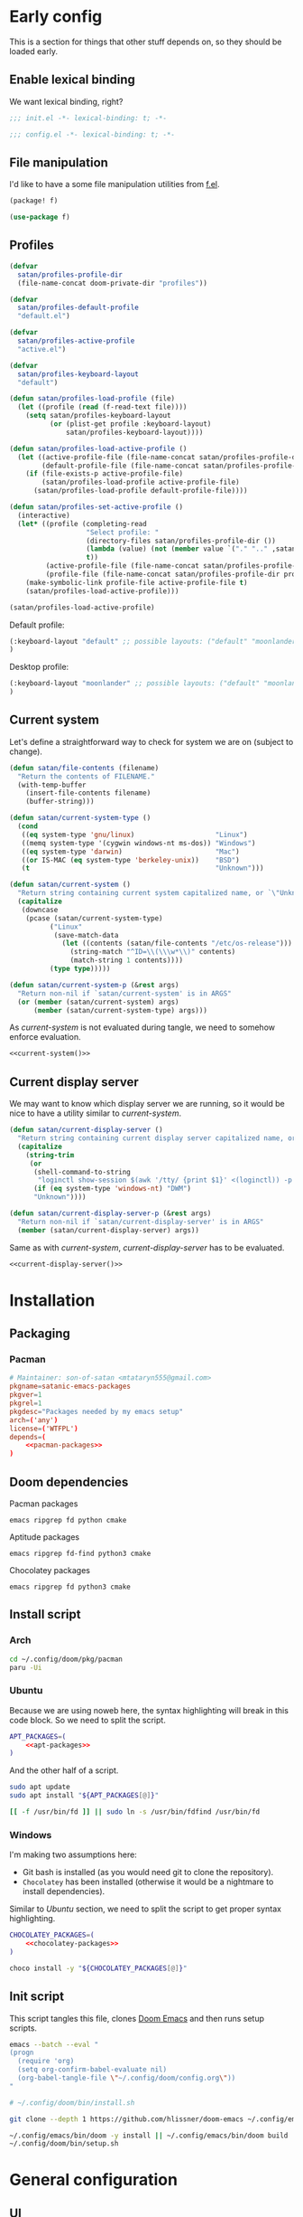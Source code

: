 #+property: header-args:emacs-lisp+ :tangle yes :eval yes
#+property: header-args :tangle no :results silent :eval no-export :mkdirp yes

* Early config
This is a section for things that other stuff depends on, so they should be loaded early.

** Enable lexical binding
We want lexical binding, right?

#+begin_src emacs-lisp :tangle init.el
;;; init.el -*- lexical-binding: t; -*-
#+end_src

#+begin_src emacs-lisp
;;; config.el -*- lexical-binding: t; -*-
#+end_src

** File manipulation
I'd like to have a some file manipulation utilities from [[https://github.com/rejeep/f.el][f.el]].
#+begin_src emacs-lisp :tangle packages.el
(package! f)
#+end_src

#+begin_src emacs-lisp
(use-package f)
#+end_src

** Profiles
#+begin_src emacs-lisp
(defvar
  satan/profiles-profile-dir
  (file-name-concat doom-private-dir "profiles"))

(defvar
  satan/profiles-default-profile
  "default.el")

(defvar
  satan/profiles-active-profile
  "active.el")

(defvar
  satan/profiles-keyboard-layout
  "default")

(defun satan/profiles-load-profile (file)
  (let ((profile (read (f-read-text file))))
    (setq satan/profiles-keyboard-layout
          (or (plist-get profile :keyboard-layout)
              satan/profiles-keyboard-layout))))

(defun satan/profiles-load-active-profile ()
  (let ((active-profile-file (file-name-concat satan/profiles-profile-dir satan/profiles-active-profile))
        (default-profile-file (file-name-concat satan/profiles-profile-dir satan/profiles-default-profile)))
    (if (file-exists-p active-profile-file)
        (satan/profiles-load-profile active-profile-file)
      (satan/profiles-load-profile default-profile-file))))

(defun satan/profiles-set-active-profile ()
  (interactive)
  (let* ((profile (completing-read
                   "Select profile: "
                   (directory-files satan/profiles-profile-dir ())
                   (lambda (value) (not (member value `("." ".." ,satan/profiles-active-profile))))
                   t))
         (active-profile-file (file-name-concat satan/profiles-profile-dir satan/profiles-active-profile))
         (profile-file (file-name-concat satan/profiles-profile-dir profile)))
    (make-symbolic-link profile-file active-profile-file t)
    (satan/profiles-load-active-profile)))

(satan/profiles-load-active-profile)
#+end_src

Default profile:
#+begin_src emacs-lisp :tangle profiles/default.el
(:keyboard-layout "default" ;; possible layouts: ("default" "moonlander")
)
#+end_src

Desktop profile:
#+begin_src emacs-lisp :tangle profiles/desktop.el
(:keyboard-layout "moonlander" ;; possible layouts: ("default" "moonlander")
)
#+end_src

** Current system
Let's define a straightforward way to check for system we are on (subject to change).
#+name: current-system
#+begin_src emacs-lisp :tangle init.el :eval :session
(defun satan/file-contents (filename)
  "Return the contents of FILENAME."
  (with-temp-buffer
    (insert-file-contents filename)
    (buffer-string)))

(defun satan/current-system-type ()
  (cond
   ((eq system-type 'gnu/linux)                    "Linux")
   ((memq system-type '(cygwin windows-nt ms-dos)) "Windows")
   ((eq system-type 'darwin)                       "Mac")
   ((or IS-MAC (eq system-type 'berkeley-unix))    "BSD")
   (t                                              "Unknown")))

(defun satan/current-system ()
  "Return string containing current system capitalized name, or `\"Unknown\"'"
  (capitalize
   (downcase
    (pcase (satan/current-system-type)
          ("Linux"
           (save-match-data
             (let ((contents (satan/file-contents "/etc/os-release")))
               (string-match "^ID=\\(\\\w*\\)" contents)
               (match-string 1 contents))))
          (type type)))))

(defun satan/current-system-p (&rest args)
  "Return non-nil if `satan/current-system' is in ARGS"
  (or (member (satan/current-system) args)
      (member (satan/current-system-type) args)))
#+end_src

As [[current-system]] is not evaluated during tangle, we need to somehow enforce evaluation.
#+begin_src emacs-lisp :tangle (make-temp-file "") :noweb yes
<<current-system()>>
#+end_src

** Current display server
We may want to know which display server we are running, so it would be nice to have a utility similar to [[current-system]].
#+name: current-display-server
#+begin_src emacs-lisp :tangle init.el :eval :session
(defun satan/current-display-server ()
  "Return string containing current display server capitalized name, or `\"Unknown\"'"
  (capitalize
    (string-trim
     (or
      (shell-command-to-string
       "loginctl show-session $(awk '/tty/ {print $1}' <(loginctl)) -p Type | awk -F= '{print $2}'")
      (if (eq system-type 'windows-nt) "DWM")
      "Unknown"))))

(defun satan/current-display-server-p (&rest args)
  "Return non-nil if `satan/current-display-server' is in ARGS"
  (member (satan/current-display-server) args))
#+end_src

Same as with [[current-system]], [[current-display-server]] has to be evaluated.
#+begin_src emacs-lisp :tangle (make-temp-file "") :noweb yes
<<current-display-server()>>
#+end_src

* Installation
** Packaging
*** Pacman
#+begin_src conf :tangle pkg/pacman/PKGBUILD :noweb yes
# Maintainer: son-of-satan <mtataryn555@gmail.com>
pkgname=satanic-emacs-packages
pkgver=1
pkgrel=1
pkgdesc="Packages needed by my emacs setup"
arch=('any')
license=('WTFPL')
depends=(
    <<pacman-packages>>
)
#+end_src

** Doom dependencies
**** Pacman packages
#+begin_src fundamental :noweb-ref pacman-packages
emacs ripgrep fd python cmake
#+end_src

**** Aptitude packages
#+begin_src fundamental :noweb-ref apt-packages
emacs ripgrep fd-find python3 cmake
#+end_src

**** Chocolatey packages
#+begin_src fundamental :noweb-ref chocolatey-packages
emacs ripgrep fd python3 cmake
#+end_src

** Install script
*** Arch
#+begin_src sh :shebang #!/bin/bash :tangle (if (satan/current-system-p "Arch") "bin/install.sh" "no")
cd ~/.config/doom/pkg/pacman
paru -Ui
#+end_src

*** Ubuntu
Because we are using noweb here, the syntax highlighting will break in this code block. So we need to split the script.
#+begin_src sh :shebang #!/bin/bash :tangle (if (satan/current-system-p "Ubuntu") "bin/install.sh" "no") :noweb yes
APT_PACKAGES=(
    <<apt-packages>>
)
#+end_src

And the other half of a script.
#+begin_src sh :shebang #!/bin/bash :tangle (if (satan/current-system-p "Ubuntu") "bin/install.sh" "no")
sudo apt update
sudo apt install "${APT_PACKAGES[@]}"

[[ -f /usr/bin/fd ]] || sudo ln -s /usr/bin/fdfind /usr/bin/fd
#+end_src

*** Windows
I'm making two assumptions here:
+ Git bash is installed (as you would need git to clone the repository).
+ =Chocolatey= has been installed (otherwise it would be a nightmare to install dependencies).

Similar to [[Ubuntu]] section, we need to split the script to get proper syntax highlighting.
#+begin_src sh :shebang #!/bin/bash :tangle (if (satan/current-system-p "Windows") "bin/install.sh" "no") :noweb yes
CHOCOLATEY_PACKAGES=(
    <<chocolatey-packages>>
)
#+end_src

#+begin_src sh :shebang #!/bin/bash :tangle (if (satan/current-system-p "Windows") "bin/install.sh" "no")
choco install -y "${CHOCOLATEY_PACKAGES[@]}"
#+end_src

** Init script
This script tangles this file, clones [[https://github.com/doomemacs/doomemacs][Doom Emacs]] and then runs setup scripts.
#+begin_src sh :shebang #!/bin/bash :tangle bin/init.sh :noweb yes
emacs --batch --eval "
(progn
  (require 'org)
  (setq org-confirm-babel-evaluate nil)
  (org-babel-tangle-file \"~/.config/doom/config.org\"))
"

# ~/.config/doom/bin/install.sh

git clone --depth 1 https://github.com/hlissner/doom-emacs ~/.config/emacs

~/.config/emacs/bin/doom -y install || ~/.config/emacs/bin/doom build
~/.config/doom/bin/setup.sh
#+end_src

* General configuration
** UI
*** Transparency
I prefer my Emacs windows to be slightly transparent. So let's set a default ~alpha~ and ~alpha-background~ for new frames.
#+begin_src emacs-lisp
(defvar satan/default-alpha '(100 . 100))
(defvar satan/default-alpha-background 95)

(modify-all-frames-parameters
 `((alpha . ,satan/default-alpha)
   (alpha-background . ,satan/default-alpha-background)))
#+end_src

While we are at it, let's add some convenience functions to set current frame transparency.
#+begin_src emacs-lisp
(defun satan/set-alpha (active &optional inactive)
  (interactive "p")
  (set-frame-parameter (selected-frame) 'alpha
                       (cons active (or inactive (cdr (frame-parameter (selected-frame) 'alpha))))))

(defun satan/set-alpha-background (alpha)
  (interactive "p")
  (set-frame-parameter (selected-frame) 'alpha-background alpha))
#+end_src

We can go further and define the following minor mode.
#+begin_src emacs-lisp
(defvar satan/transparent-mode-alpha-background 50)

(define-minor-mode satan/transparent-mode
  nil
  :global t
  (if satan/transparent-mode
      (satan/set-alpha-background satan/transparent-mode-alpha-background)
    (satan/set-alpha-background satan/default-alpha-background)))
#+end_src

Also, let's set a sensible keybind for this mode.
#+begin_src emacs-lisp
(map! :leader
      (:prefix "t"
       :desc "Transparent mode" "t" #'satan/transparent-mode))
#+end_src

*** Fonts
#+begin_src emacs-lisp
(pcase (satan/current-system)
  ("Arch"
   (setq! doom-font
          (font-spec :family "IBM Plex Mono" :size 16)
          doom-big-font
          (font-spec :family "IBM Plex Mono" :size 24)
          doom-variable-pitch-font
          (font-spec :family "IBM Plex Serif")
          doom-serif-font
          (font-spec :family "IBM Plex Mono")))
  ("Nixos"
   (setq! doom-font
          (font-spec :family "IBM Plex Mono" :size 16)
          doom-big-font
          (font-spec :family "IBM Plex Mono" :size 24)
          doom-variable-pitch-font
          (font-spec :family "IBM Plex Serif")
          doom-serif-font
          (font-spec :family "IBM Plex Mono")
          doom-unicode-font
          (font-spec :family "Noto Sans")))
  ("Ubuntu"
   (setq! doom-font
          (font-spec :family "Fira Code" :size 16)
          doom-big-font
          (font-spec :family "Fira Code" :size 24)))
  ("Windows"
   (setq! doom-font
          (font-spec :family "Fira Code" :size 16)
          doom-big-font
          (font-spec :family "Fira Code" :size 24)
          doom-variable-pitch-font
          (font-spec :family "Julia Mono")
          doom-unicode-font
          (font-spec :family "Julia Mono"))))
#+end_src

**** Pacman packages
#+begin_src fundamental :noweb-ref pacman-packages
ttf-fira-code ttf-juliamono
#+end_src

**** Aptitude packages
#+begin_src funtamental :noweb-ref apt-packages
fonts-firacode fonts-noto
#+end_src

**** Chocolatey packages
#+begin_src funtamental :noweb-ref chocolatey-packages
firacode noto
#+end_src

*** Line numbers
It's convenient when you can see distance between current line and the line you want to jump to, isn't it?
#+begin_src emacs-lisp
(setq! display-line-numbers-type 'visual)
#+end_src

*** Theme
#+begin_src emacs-lisp
(setq! doom-theme 'doom-dracula)
(setq! doom-themes-enable-italic t)
#+end_src

*** Dashboard
Change dashboard buffer name to =*dashboard*=:
#+begin_src emacs-lisp
(setq +doom-dashboard-name "*dashboard*")
(setq doom-fallback-buffer-name "*dashboard*")
#+end_src

Menu sections:
#+begin_src emacs-lisp
(setq +doom-dashboard-menu-sections
      '(("Reload last session"
         :icon (nerd-icons-codicon "nf-cod-history" :face 'doom-dashboard-menu-title)
         :when (cond ((modulep! :ui workspaces)
                      (file-exists-p (expand-file-name persp-auto-save-fname persp-save-dir)))
                     ((require 'desktop nil t)
                      (file-exists-p (desktop-full-file-name))))
         :face (:inherit (doom-dashboard-menu-title bold))
         :action doom/quickload-session)
        ("Open org-agenda"
         :icon (nerd-icons-codicon "nf-cod-calendar" :face 'doom-dashboard-menu-title)
         :when (fboundp 'org-agenda)
         :action org-agenda)
        ("Recently opened files"
         :icon (nerd-icons-codicon "nf-cod-file" :face 'doom-dashboard-menu-title)
         :action recentf-open-files)
        ("Open project"
         :icon (nerd-icons-codicon "nf-cod-briefcase" :face 'doom-dashboard-menu-title)
         :action projectile-switch-project)
        ("Jump to bookmark"
         :icon (nerd-icons-codicon "nf-cod-bookmark" :face 'doom-dashboard-menu-title)
         :action bookmark-jump)
        ("Open private configuratiqon"
         :icon (nerd-icons-codicon "nf-cod-tools" :face 'doom-dashboard-menu-title)
         :when (file-directory-p doom-private-dir)
         :action doom/open-private-config)))
#+end_src

Banner:
#+begin_src emacs-lisp
(setq fancy-splash-image (concat (file-name-as-directory doom-private-dir) "share/images/kurisu.png"))
#+end_src

*** Doom quit
#+begin_src emacs-lisp
(setq +doom-quit-messages '("It's not like I'll miss you or anything, b-baka!"))
#+end_src

*** Time
I often run Emacs in fullscreen, and thus I can't see my system clock. We can fix that by displaying time on the modeline.
#+begin_src emacs-lisp
(setq! display-time-format "%H:%M")
(setq! display-time-default-load-average nil)

(add-hook! doom-init-ui #'display-time-mode)
#+end_src

*** Modeline
#+begin_src emacs-lisp
(after! doom-modeline
  (setq doom-modeline-height 40
        doom-modeline-persp-name t
        doom-modeline-display-default-persp-name t
        doom-modeline-major-mode-icon t
        doom-modeline-enable-word-count t))
#+end_src

** Other
*** New frames
I have (or had) two problems with new frames:
+ Sometimes, if you resize frame, close it, and open new frame, that new frame is the size of previous one, and, for example, the dashboard might not fit in.
+ New frames are not centered.

Fortunately, we can fix the first problem by modifying ~default-frame-alist~.
#+begin_src emacs-lisp
(modify-all-frames-parameters
 '((width . 90)
   (height . 43)))

(defun satan/resize-frame (&optional frame)
  (interactive)
  (modify-frame-parameters frame '((width . 90) (height . 43))))
#+end_src

To fix the second problem, we can use the following function (taken from [[https://christiantietze.de/posts/2022/04/emacs-center-window-current-monitor-simplified/][here]]) that centers the frame.
#+begin_src emacs-lisp
(defun satan/center-frame (&optional frame)
  "Center FRAME on the screen.
FRAME can be a frame name, a terminal name, or a frame.
If FRAME is omitted or nil, use currently selected frame."
  (interactive)
  (unless (eq 'maximised (frame-parameter nil 'fullscreen))
    (modify-frame-parameters
     frame '((user-position . t) (top . 0.5) (left . 0.5)))))
#+end_src

And add it to one of ~doom-init-ui~ or ~server-after-make-frame~ hooks.
#+begin_src emacs-lisp
(defun satan/fix-frame (&optional frame)
  (satan/resize-frame frame)
  (satan/center-frame frame)
  (doom/reload-theme))

(if (daemonp)
  (add-hook! server-after-make-frame
             #'satan/fix-frame)
  (add-hook! doom-init-ui
             #'satan/fix-frame))
#+end_src

*** Preferred encoding
Just in case.
#+begin_src emacs-lisp
(prefer-coding-system 'utf-8)
#+end_src

*** Daemon mode
**** Systemd service
Default Systemd service that comes with Emacs from version =2.6= has ~Restart~ set to ~on-failure~, and i would like it to be ~always~.
#+begin_src conf :tangle config/emacs.service
[Unit]
Description=Emacs text editor
Documentation=info:emacs man:emacs(1) https://gnu.org/software/emacs/

[Service]
Type=notify
ExecStart=/usr/bin/emacs --fg-daemon
SuccessExitStatus=15
Restart=always

[Install]
WantedBy=default.target
#+end_src

**** .desktop
We may need a =.desktop= file for =emacsclient=.
#+begin_src conf :tangle share/emacs.desktop
[Desktop Entry]
Name=Emacs
GenericName=Text Editor
Comment=Edit text
MimeType=text/english;text/plain;text/x-makefile;text/x-c++hdr;text/x-c++src;text/x-chdr;text/x-csrc;text/x-java;text/x-moc;text/x-pascal;text/x-tcl;text/x-tex;application/x-shellscript;text/x-c;text/x-c++;
Exec=emacsclient --create-frame %F
Icon=emacs
Type=Application
Terminal=false
Categories=Development;TextEditor;Utility;
StartupNotify=true
StartupWMClass=Emacs
Keywords=Text;Editor;
Actions=new-window;no-daemon;restart-daemon;

[Desktop Action new-window]
Name=New Window
Exec=emacsclient --create-frame %F

[Desktop Action no-daemon]
Name=No Daemon
Exec=emacs %F

[Desktop Action restart-daemon]
Name=Restart Daemon
Exec=systemctl --user restart emacs
#+end_src

*** TODO Alerts
There are some packages in this config using [[https://github.com/jwiegley/alert][alert.el]], so it would be nice to set it up depending on platform we are on.
#+begin_src emacs-lisp
(setq! alert-default-style 'notifications)
#+end_src

* Packages
** Doom packages
#+begin_src emacs-lisp :tangle init.el :noweb yes
(doom!
 <<doom-packages>>
 )
#+end_src

*** Input
#+begin_src emacs-lisp :tangle no :noweb-ref doom-packages
:input
;;chinese
;;japanese
;;layout            ; auie,ctsrnm is the superior home row
#+end_src

*** Completion
#+begin_src emacs-lisp :tangle no :noweb-ref doom-packages
:completion
;;company           ; the ultimate code completion backend
(corfu            ; complete with cap(f), cape and a flying feather
 +icons)
;;helm              ; the *other* search engine for love and life
;;ido               ; the other *other* search engine...
;;(ivy            ; a search engine for love and life
;; +icons)
(vertico          ; the search engine of the future
 +icons)
#+end_src

*** UI
#+begin_src emacs-lisp :tangle no :noweb-ref doom-packages
:ui
;;deft              ; notational velocity for Emacs
doom              ; what makes DOOM look the way it does
doom-dashboard    ; a nifty splash screen for Emacs
doom-quit         ; DOOM quit-message prompts when you quit Emacs
(emoji +unicode)  ; 🙂
hl-todo           ; highlight TODO/FIXME/NOTE/DEPRECATED/HACK/REVIEW
;;hydra
;;indent-guides     ; highlighted indent columns
;;(:if (>= (string-to-number emacs-version) 28)
;;ligatures
;; +extra)          ; ligatures and symbols to make your code pretty again
;;minimap           ; show a map of the code on the side
modeline          ; snazzy, Atom-inspired modeline, plus API
;;nav-flash         ; blink cursor line after big motions
;;neotree           ; a project drawer, like NERDTree for vim
ophints           ; highlight the region an operation acts on
(popup +defaults)   ; tame sudden yet inevitable temporary windows
;;tabs              ; a tab bar for Emacs
treemacs          ; a project drawer, like neotree but cooler
;;unicode           ; extended unicode support for various languages
vc-gutter         ; vcs diff in the fringe
vi-tilde-fringe   ; fringe tildes to mark beyond EOB
(window-select    ; visually switch windows
 +numbers)
workspaces        ; tab emulation, persistence & separate workspaces
zen               ; distraction-free coding or writing
#+end_src

*** Editor
#+begin_src emacs-lisp :tangle no :noweb-ref doom-packages
:editor
(evil          ; come to the dark side, we have cookies
 +everywhere)
file-templates    ; auto-snippets for empty files
fold              ; (nigh) universal code folding
(format           ; automated prettiness
 +onsave)
;;god               ; run Emacs commands without modifier keys
;;lispy             ; vim for lisp, for people who don't like vim
multiple-cursors  ; editing in many places at once
;;objed             ; text object editing for the innocent
;;parinfer          ; turn lisp into python, sort of
rotate-text       ; cycle region at point between text candidates
snippets          ; my elves. They type so I don't have to
word-wrap         ; soft wrapping with language-aware indent
#+end_src

*** Emacs
#+begin_src emacs-lisp :tangle no :noweb-ref doom-packages
:emacs
(dired          ; making dired pretty [functional]
 +icons)
electric          ; smarter, keyword-based electric-indent
(ibuffer        ; interactive buffer management
 +icons)
undo              ; persistent, smarter undo for your inevitable mistakes
vc                ; version-control and Emacs, sitting in a tree
#+end_src

*** Term
#+begin_src emacs-lisp :tangle no :noweb-ref doom-packages
:term
;;eshell            ; the elisp shell that works everywhere
;;shell             ; simple shell REPL for Emacs
;;term              ; basic terminal emulator for Emacs
vterm             ; the best terminal emulation in Emacs
#+end_src

**** Pacman packages
#+begin_src fundamental :noweb-ref pacman-packages
libtool
#+end_src

**** Aptitude packages
#+begin_src fundamental :noweb-ref apt-packages
libtool-bin
#+end_src

*** Checkers
#+begin_src emacs-lisp :tangle no :noweb-ref doom-packages
:checkers
syntax                 ; tasing you for every semicolon you forget
;; grammar             ; tasing every grammar mistake you make
#+end_src

**** Spelling
#+begin_src emacs-lisp :tangle no :noweb-ref doom-packages
(:if (executable-find "aspell")
 (spell                 ; tasing you for misspelling mispelling
 +flyspell
 +aspell
 +everywhere))
#+end_src

**** Pacman packages
#+begin_src fundamental :noweb-ref pacman-packages
aspell-en aspell-uk
#+end_src

**** Aptitude packages
#+begin_src fundamental :noweb-ref apt-packages
aspell-en aspell-uk
#+end_src

*** Tools
#+begin_src emacs-lisp :tangle no :noweb-ref doom-packages
:tools
;;ansible
;;biblio            ; Writes a PhD for you (citation needed)
debugger          ; FIXME stepping through code, to help you add bugs
direnv
docker
editorconfig      ; let someone else argue about tabs vs spaces
;;ein               ; tame Jupyter notebooks with emacs
(eval             ; run code, run (also, repls)
 +overlay)
;;gist              ; interacting with github gists
lookup              ; navigate your code and its documentation
(lsp               ; M-x vscode
 +eglot)
magit             ; a git porcelain for Emacs
make              ; run make tasks from Emacs
;;pass              ; password manager for nerds
pdf               ; pdf enhancements
;;prodigy           ; FIXME managing external services & code builders
rgb               ; creating color strings
taskrunner        ; taskrunner for all your projects
;;terraform         ; infrastructure as code
;;tmux              ; an API for interacting with tmux
;;upload            ; map local to remote projects via ssh/ftp
tree-sitter       ;
#+end_src

**** Pacman packages
#+begin_src fundamental :noweb-ref pacman-packages
editorconfig-core-c
#+end_src

**** Aptitude packages
#+begin_src fundamental :noweb-ref apt-packages
editorconfig
#+end_src

*** OS
#+begin_src emacs-lisp :tangle no :noweb-ref doom-packages
:os
(:if IS-MAC       ; improve compatibility with macOS
 macos)
tty               ; improve the terminal Emacs experience
#+end_src

*** Lang
#+begin_src emacs-lisp :tangle no :noweb-ref doom-packages
:lang
;;agda              ; types of types of types of types...
;;beancount         ; mind the GAAP
(cc               ; C > C++ == 1
 +lsp
 +tree-sitter)
;;clojure           ; java with a lisp
;;common-lisp       ; if you've seen one lisp, you've seen them all
;;coq               ; proofs-as-programs
;;crystal           ; ruby at the speed of c
(csharp           ; unity, .NET, and mono shenanigans
 +lsp
 +tree-sitter
 +unity)
data              ; config/data formats
;;(dart             ; paint ui and not much else
;; +flutter)
;;dhall
;;elixir            ; erlang done right
;;elm               ; care for a cup of TEA?
emacs-lisp        ; drown in parentheses
;;erlang            ; an elegant language for a more civilized age
;;ess               ; emacs speaks statistics
;;factor
;;faust             ; dsp, but you get to keep your soul
;;fortran           ; in FORTRAN, GOD is REAL (unless declared INTEGER)
;;fsharp            ; ML stands for Microsoft's Language
;;fstar             ; (dependent) types and (monadic) effects and Z3
;;gdscript          ; the language you waited for
;;(go               ; the hipster dialect
;; +lsp)
;;(haskell          ; a language that's lazier than I am
;; +lsp)
;;hy                ; readability of scheme w/ speed of python
;;idris             ; a language you can depend on
(json             ; At least it ain't XML
 +lsp
 +tree-sitter)
(java             ; the poster child for carpal tunnel syndrome
 +lsp
 +tree-sitter)
;;javascript        ; all(hope(abandon(ye(who(enter(here))))))
;;julia             ; a better, faster MATLAB
;;kotlin            ; a better, slicker Java(Script)
(latex            ; writing papers in Emacs has never been so fun
 +lsp
 +latexmk
 +cdlatex
 +fold)
;;lean              ; for folks with too much to prove
;;ledger            ; be audit you can be
(lua              ; one-based indices? one-based indices
 +lsp)
(markdown         ; writing docs for people to ignore
 +grip)
;;nim               ; python + lisp at the speed of c
nix               ; I hereby declare "nix geht mehr!"
;;ocaml             ; an objective camel
(org +contacts    ; organize your plain life in plain text
     +dragndrop
     +gnuplqot
     +jupyter
     +noter
     +pandoc
     +present
     ;; +pretty
     +roam2)
;;php               ; perl's insecure younger brother
;;plantuml          ; diagrams for confusing people more
;;purescript        ; javascript, but functional
(python           ; beautiful is better than ugly
 +lsp
 +tree-sitter
 +pyright
 ;; +pyenv
 )
;;qt                ; the 'cutest' gui framework ever
;;racket            ; a DSL for DSLs
;;raku              ; the artist formerly known as perl6
;;rest              ; Emacs as a REST client
;;rst               ; ReST in peace
;;(ruby             ; 1.step {|i| p "Ruby is #{i.even? ? 'love' : 'life'}"}
;; +rails)
;;rust              ; Fe2O3.unwrap().unwrap().unwrap().unwrap()
(scala            ; java, but good
 +lsp
 +tree-sitter)
;;(scheme           ; a fully conniving family of lisps
;; +guile)
(sh               ; she sells {ba,z,fi}sh shells on the C xor
 +lsp
 +tree-sitter
 +fish
 +powershell)
;;sml
;;solidity          ; do you need a blockchain? No.
;;swift             ; who asked for emoji variables?
;;terra             ; Earth and Moon in alignment for performance.
;;web               ; the tubes
yaml              ; JSON, but readable
;;zig               ; C, but simpler
#+end_src

**** Pacman packages
#+begin_src fundamental :noweb yes :noweb-ref pacman-packages
clang glslang
jdk-openjdk
pandoc
gnome-screenshot graphviz
<<pacman-packages-wl-clipboard()>>
python-black python-pyflakes python-isort python-pipenv python-nose python-pytest pyenv
shellcheck
#+end_src

#+name: pacman-packages-wl-clipboard
#+begin_src emacs-lisp :tangle no
(if (satan/current-display-server-p "Wayland") "wl-clipboard" "")
#+end_src

**** Aptitude packages
#+begin_src fundamental :noweb yes :noweb-ref apt-packages
clang-format glslang-tools
default-jdk
pandoc
gnome-screenshot graphviz
<<apt-packages-wl-clipboard()>>
shellcheck
#+end_src

#+name: apt-packages-wl-clipboard
#+begin_src emacs-lisp :tangle no
(if (satan/current-display-server-p "Wayland") "wl-clipboard" "")
#+end_src

*** Email
#+begin_src emacs-lisp :tangle no :noweb-ref doom-packages
:email
(:if (executable-find "mu")
 (mu4e
  +org
  +gmail))
;;notmuch
;;(wanderlust
;; +gmail)
#+end_src

**** Pacman packages
#+begin_src fundamental :noweb-ref pacman-packages
mu isync msmtp
#+end_src

**** Aptitude packages
#+begin_src fundamental :noweb-ref apt-packages
mu4e isync msmtp
#+end_src

*** App
#+begin_src emacs-lisp :tangle no :noweb yes :noweb-ref doom-packages
:app
calendar
;;emms
;;irc                   ; how neckbeards socialize
(rss                  ; emacs as an RSS reader
 +org)
;;twitter               ; twitter client https://twitter.com/vnought
#+end_src

**** Emacs everywhere
#+begin_src emacs-lisp :tangle no :noweb-ref doom-packages
(:if (satan/current-system-p "Linux")
 everywhere)          ; *leave* Emacs!? You must be joking
#+end_src

***** Pacman packages
#+begin_src fundamental :noweb-ref pacman-packages
xorg-xwininfo xorg-xprop xdotool xclip
#+end_src

***** Aptitude packages
#+begin_src fundamental :noweb-ref apt-packages
x11-utils xdotool xclip
#+end_src

*** Config
#+begin_src emacs-lisp :tangle no :noweb-ref doom-packages
:config
literate
(default +bindings +smartparens)
#+end_src

** Convenience
*** Reverse-im
#+begin_src emacs-lisp
(quail-define-package
 "ukrainian-qwertivka" "UTF-8" "UK" t "Input method made for Ukrainian qwertivka layout" nil t t t t nil nil nil nil nil t)

(quail-define-rules
 ("!" ?!) ("@" ?@) ("#" ?\#) ("$" ?$) ("%" ?%) ("^" ?^) ("&" ?&) ("*" ?*) ("(" ?\() (")" ?\))
 ("1" ?1) ("2" ?2) ("3" ?3)  ("4" ?4) ("5" ?5) ("6" ?6) ("7" ?7) ("8" ?8) ("9" ?9)  ("0" ?0)

 ("Q" ?Ь) ("W" ?Щ) ("E" ?Е) ("R" ?Р) ("T" ?Т) ("Y" ?И) ("U" ?У) ("I" ?І) ("O" ?О) ("P" ?П)
 ("A" ?А) ("S" ?С) ("D" ?Д) ("F" ?Ф) ("G" ?Ж) ("H" ?Г) ("J" ?Й) ("K" ?К) ("L" ?Л) ("\"" ?\")
 ("Z" ?З) ("X" ?Х) ("C" ?Ц) ("V" ?В) ("B" ?Б) ("N" ?Н) ("M" ?М) ("<" ?<) (">" ?>) ("?" ??)

 ("q" ?ь) ("w" ?щ) ("e" ?е) ("r" ?р) ("t" ?т) ("y" ?и) ("u" ?у) ("i" ?і)  ("o" ?о)  ("p" ?п)
 ("a" ?а) ("s" ?с) ("d" ?д) ("f" ?ф) ("g" ?ж) ("h" ?г) ("j" ?й) ("k" ?к)  ("l" ?л)  ("'" ?\')
 ("z" ?з) ("x" ?х) ("c" ?ц) ("v" ?в) ("b" ?б) ("n" ?н) ("m" ?м) ("," ?\,) ("." ?\.) ("/" ?/)

 ("`" ?\`) (";" ?\;) ("-" ?-) ("=" ?=) ("[" ?\[) ("]" ?\]) ("\\" ?\\)
 ("~" ?~)  (":" ?:)  ("_" ?_) ("+" ?+) ("{" ?{)  ("}" ?})  ("|" ?\|))
#+end_src

#+begin_src emacs-lisp
(use-package! reverse-im
  :hook
  (after-init . reverse-im-mode)
  :custom
  (reverse-im-input-methods (pcase satan/profiles-keyboard-layout
                              ("default"    '("ukrainian-computer"))
                              ("moonlander" '("ukrainian-qwertivka")))))
#+end_src

#+begin_src emacs-lisp :tangle packages.el
(package! reverse-im)
#+end_src

** Tools
*** OpenAI
#+begin_src emacs-lisp :tangle packages.el
(package! openai :recipe (:host github :repo "emacs-openai/openai"))
#+end_src

#+begin_src emacs-lisp
(use-package! openai
  :config
  (setq! openai-key "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"))
#+end_src

#+begin_src emacs-lisp
(map! :leader
      (:prefix-map ("A" . "AI")
       :desc "Start ChatGPT instance" "s" #'chatgpt
       :desc "CodeGPT" "c" #'codegpt))
#+end_src

**** ChatGPT
#+begin_src emacs-lisp :tangle packages.el
(package! chatgpt :recipe (:host github :repo "emacs-openai/chatgpt"))
#+end_src

#+begin_src emacs-lisp
(use-package! chatgpt
  :custom
  (chatgpt-model "gpt-3.5-turbo"))
#+end_src

**** CodeGPT
#+begin_src emacs-lisp :tangle packages.el
(package! codegpt :recipe (:host github :repo "emacs-openai/codegpt"))
#+end_src

#+begin_src emacs-lisp
(use-package! codegpt
  :custom
  (codegpt-model "gpt-3.5-turbo")
  (codegpt-tunnel 'chat))
#+end_src

*** Vterm
#+begin_src emacs-lisp
(after! vterm
  (setq! vterm-timer-delay 0.01))
#+end_src

*** Projectile
Configuration.
#+begin_src emacs-lisp
(after! projectile
  (setq! projectile-find-dir-includes-top-level t)
  (setq! projectile-project-search-path '("~/Projects")))
#+end_src

*** Collaborative programming
**** Floobits
I have found this pair programming service (proprietary, unfortunately) and they have an emacs plugin. Neat! Let's make it work.

First, package setup and configuration.
#+begin_src emacs-lisp :tangle packages.el
(package! floobits)
#+end_src

#+begin_src emacs-lisp
(use-package! floobits
  :defer t)

(map! :leader
      (:prefix-map ("C-c" . "collaboration")
       :desc "Join workspace"        "j" #'floobits-join-workspace
       :desc "Leave workspace"       "l" #'floobits-leave-workspace
       :desc "Summon"                "s" #'floobits-summon
       :desc "Follow user"           "f" #'floobits-follow-user
       :desc "Follow toggle"         "F" #'floobits-follow-mode-toggle
       :desc "Clear highlights"      "h" #'floobits-clear-highlights
       :desc "Add to workspace"      "a" #'floobits-add-to-workspace
       :desc "Remove from workspace" "r" #'floobits-remove-from-workspace
       (:prefix-map ("w" . "workspace")
        :desc "Share private"        "s" #'floobits-share-dir-private
        :desc "Share public"         "S" #'floobits-share-dir-public
        :desc "Configure"            "c" #'floobits-workspace-settings
        :desc "Delete"               "k" #'floobits-delete-workspace)
       :desc "Browse"                "b" #'floobits-open-workspace-in-browser))
#+end_src

We also need a =.floorc.json= with credentials in our home dir.
#+begin_src json :tangle no
{
  "auth": {
    "floobits.com": {
      "username": "son-of-satan",
      "api_key": "<api-key>",
      "secret": "<secret>"
    }
  }
}
#+end_src

*** Checkers
**** Spelling
#+begin_src emacs-lisp
(setq! ispell-dictionary "english")
(setq! ispell-personal-dictionary (expand-file-name "dictionary" "~/.local/share/ispell/"))
#+end_src

*** Screenshot
This makes it a breeze to take lovely screenshots.
#+begin_src emacs-lisp :tangle packages.el
(package! screenshot :recipe (:host github :repo "tecosaur/screenshot" :build (:not compile)))
#+end_src

#+begin_src emacs-lisp
(use-package! screenshot
  :defer t)
#+end_src

*** Webpaste
#+begin_src emacs-lisp :tangle packages.el
(package! webpaste)
#+end_src

#+begin_src emacs-lisp
(use-package! webpaste
  :defer t)
#+end_src

** Visuals
*** Scrolling
#+begin_src emacs-lisp
(add-hook 'doom-first-buffer-hook #'pixel-scroll-precision-mode)

(setq! pixel-scroll-precision-use-momentum t
       pixel-scroll-precision-interpolate-mice t
       pixel-scroll-precision-interpolate-page t
       pixel-scroll-precision-large-scroll-height 1)
#+end_src

*** Mixed pitch
#+begin_src emacs-lisp
(use-package! mixed-pitch
  :hook
  (org-mode . mixed-pitch-mode)
  :config
  (setq! mixed-pitch-face 'variable-pitch))
#+end_src

** Questionable stuff
*** Elcord
I use Emacs btw (only if discord is installed).
#+begin_src emacs-lisp :tangle packages.el
(package! elcord :disable (not (executable-find "discord")))
#+end_src

#+begin_src emacs-lisp
(use-package! elcord
  :hook
  (after-init . elcord-mode)
  :commands elcord-mode
  :config
  (setq! elcord-quiet t)
  (setq! elcord-use-major-mode-as-main-icon t))
#+end_src

*** Selectric
So everyone (including myself) knows I'm typing.
#+begin_src emacs-lisp :tangle packages.el
(package! selectric-mode)
#+end_src

#+begin_src emacs-lisp
(use-package! selectic-mode
  :commands selectic-mode)
#+end_src

**** Pacman packages
#+begin_src fundamental :noweb-ref pacman-packages
alsa-utils
#+end_src

* Applications
** Emacs application framework
#+begin_src emacs-lisp :tangle no
(use-package! eaf
  :defer-incrementally t
  :custom
  (eaf-apps-to-install '(browser
                         pdf-viewer
                         org-previewer
                         markdown-previewer)))

(use-package! eaf-browser
  :defer-incrementally t
  :after eaf)

(use-package! eaf-mail
  :defer-incrementally t
  :after eaf
  :config
  (after! mu4e
    (map! :map mu4e-view-mode-map
          "o" 'eaf-open-mail-as-html)))

(use-package! eaf-pdf-viewer
  :defer-incrementally t
  :after eaf)

(use-package! eaf-org-previewer
  :defer-incrementally t
  :after eaf)

(use-package! eaf-markdown-previewer
  :defer-incrementally t
  :after eaf)
#+end_src

#+begin_src emacs-lisp :tangle no
(package! emacs-application-framework
  :recipe (:host github :repo "manateelazycat/emacs-application-framework" :files ("*")))
#+end_src

** Email
*** mu4e
#+begin_src emacs-lisp
(after! mu4e
  (setq! ; sendmail setup
         sendmail-program (executable-find "msmtp")
         send-mail-function #'smtpmail-send-it
         message-sendmail-f-is-evil t
         message-sendmail-extra-arguments '("--read-envelope-from")
         message-send-mail-function #'message-send-mail-with-sendmail
         ; getmail setup
         +mu4e-backend 'mbsync
         mu4e-get-mail-command "mbsync -a -c ~/.config/mbsync/config"
         ; misc
         mu4e-compose-signature-auto-include t
         mu4e-update-interval (* 5 60)
         mu4e-context-policy 'ask-if-none
         mu4e-compose-context-policy 'always-ask))
#+end_src

*** External config (defaults)
**** mbsync
#+begin_src conf :tangle (if (executable-find "mbsync") "~/.config/mbsync/config" "no")
SyncState *
Create Both
Expunge Both
#+end_src

**** msmtp
#+begin_src conf :tangle (if (executable-find "msmtp") "~/.config/msmtp/config" "no")
defaults
auth on
tls on
#+end_src

*** Accounts
**** mtataryn555@gmail.com
***** mu4e config
#+begin_src emacs-lisp
(after! mu4e
  (set-email-account! "p mtataryn555@gmail.com"
                      `((user-full-name     . "Mykola Tataryn")
                        (user-mail-address  . "mtataryn555@gmail.com")
                        (mu4e-sent-folder   . "/mtataryn555@gmail.com/Sent")
                        (mu4e-drafts-folder . "/mtataryn555@gmail.com/Drafts")
                        (mu4e-trash-folder  . "/mtataryn555@gmail.com/Trash")
                        (mu4e-refile-folder . "/mtataryn555@gmail.com/Archive")

                        (mu4e-maildir-shortcuts . ((:maildir "/mtataryn555@gmail.com/Inbox"   :key ?i)
                                                   (:maildir "/mtataryn555@gmail.com/Sent"    :key ?s)
                                                   (:maildir "/mtataryn555@gmail.com/Drafts"  :key ?d)
                                                   (:maildir "/mtataryn555@gmail.com/Trash"   :key ?t)
                                                   (:maildir "/mtataryn555@gmail.com/Archive" :key ?a)))

                        (mu4e-bookmarks . ((:name "[mtataryn555@gmail] Unread messages"
                                            :query "flag:unread AND NOT flag:trashed AND maildir:/mtataryn555@gmail.com/*"
                                            :key ?u)
                                           (:name "[mtataryn555@gmail] Today's messages"
                                            :query "date:today..now AND NOT flag:trashed AND maildir:/mtataryn555@gmail.com/*"
                                            :key ?t)
                                           (:name "[mtataryn555@gmail] Last 7 days"
                                            :query "date:7d..now AND NOT flag:trashed AND maildir:/mtataryn555@gmail.com/*"
                                            :key ?w :hide-unread t)
                                           (:name "[mtataryn555@gmail] Flagged messages"
                                            :query "flag:flagged AND maildir:/mtataryn555@gmail.com/*"
                                            :key ?f)
                                           (:name "Unread messages"
                                            :query "flag:unread AND NOT flag:trashed"
                                            :key ?U)
                                           (:name "Today's messages"
                                            :query "date:today..now AND NOT flag:trashed"
                                            :key ?T)
                                           (:name "Last 7 days"
                                            :query "date:7d..now AND NOT flag:trashed"
                                            :key ?W :hide-unread t)
                                           (:name "Flagged messages"
                                            :query "flag:flagged"
                                            :key ?F)))

                        (smtpmail-smtp-user       . "mtataryn555@gmail.com")
                        (+mu4e-personal-addresses . ("mtataryn555@gmail.com"))

                        (mu4e-compose-signature   . ,(concat "-----\n"
                                                             "Mykola Tataryn"))

                        (org-msg-signature        . ,(concat "-----\n"
                                                             "#+begin_signature\n"
                                                             "Mykola Tataryn\n"
                                                             "#+end_signature")))
                      t))
#+end_src

***** mbsync config
#+begin_src conf :tangle (if (executable-find "mbsync") "~/.config/mbsync/config" "no")
IMAPStore mtataryn555@gmail.com-remote
Host imap.gmail.com
SSLType IMAPS
AuthMechs LOGIN
User mtataryn555@gmail.com
PassCmd "secret-tool lookup application email account mtataryn555@gmail.com"

MaildirStore mtataryn555@gmail.com-local
Path ~/.mail/mtataryn555@gmail.com/
Inbox ~/.mail/mtataryn555@gmail.com/Inbox
Trash Trash
SubFolders Verbatim

Channel mtataryn555@gmail.com-inbox
Far :mtataryn555@gmail.com-remote:
Near :mtataryn555@gmail.com-local:

Channel mtataryn555@gmail.com-sent
Far :mtataryn555@gmail.com-remote:"[Gmail]/Sent Mail"
Near :mtataryn555@gmail.com-local:Sent

Channel mtataryn555@gmail.com-drafts
Far :mtataryn555@gmail.com-remote:[Gmail]/Drafts
Near :mtataryn555@gmail.com-local:Drafts

Channel mtataryn555@gmail.com-trash
Far :mtataryn555@gmail.com-remote:[Gmail]/Trash
Near :mtataryn555@gmail.com-local:Trash

Channel mtataryn555@gmail.com-archive
Far :mtataryn555@gmail.com-remote:Archive
Near :mtataryn555@gmail.com-local:Archive

Group mtataryn555@gmail.com
Channel mtataryn555@gmail.com-inbox
Channel mtataryn555@gmail.com-sent
Channel mtataryn555@gmail.com-drafts
Channel mtataryn555@gmail.com-trash
Channel mtataryn555@gmail.com-archive
#+end_src

***** msmtp config
#+begin_src conf :tangle (if (executable-find "msmtp") "~/.config/msmtp/config" "no")
account mtataryn555@gmail.com
host smtp.gmail.com
port 587
from mtataryn555@gmail.com
user mtataryn555@gmail.com
passwordeval "secret-tool lookup application email account mtataryn555@gmail.com"

account default : mtataryn555@gmail.com
#+end_src

**** mykola.tataryn@apriorit.com
***** mu4e config
#+begin_src emacs-lisp
(after! mu4e
  (set-email-account! "a mykola.tataryn@apriorit.com"
                      `((user-full-name     . "Mykola Tataryn")
                        (user-mail-address  . "mykola.tataryn@apriorit.com")
                        (mu4e-sent-folder   . "/mykola.tataryn@apriorit.com/Sent")
                        (mu4e-drafts-folder . "/mykola.tataryn@apriorit.com/Drafts")
                        (mu4e-trash-folder  . "/mykola.tataryn@apriorit.com/Trash")
                        (mu4e-refile-folder . "/mykola.tataryn@apriorit.com/Archive")

                        (mu4e-maildir-shortcuts . ((:maildir "/mykola.tataryn@apriorit.com/Inbox"   :key ?i)
                                                   (:maildir "/mykola.tataryn@apriorit.com/Sent"    :key ?s)
                                                   (:maildir "/mykola.tataryn@apriorit.com/Drafts"  :key ?d)
                                                   (:maildir "/mykola.tataryn@apriorit.com/Trash"   :key ?t)
                                                   (:maildir "/mykola.tataryn@apriorit.com/Archive" :key ?a)))

                        (mu4e-bookmarks . ((:name "[mykola.tataryn@apriorit.com] Unread messages"
                                            :query "flag:unread AND NOT flag:trashed AND maildir:/mykola.tataryn@apriorit.com/*"
                                            :key ?u)
                                           (:name "[mykola.tataryn@apriorit.com] Today's messages"
                                            :query "date:today..now AND NOT flag:trashed AND maildir:/mykola.tataryn@apriorit.com/*"
                                            :key ?t)
                                           (:name "[mykola.tataryn@apriorit.com] Last 7 days"
                                            :query "date:7d..now AND NOT flag:trashed AND maildir:/mykola.tataryn@apriorit.com/*"
                                            :key ?w :hide-unread t)
                                           (:name "[mykola.tataryn@apriorit.com] Flagged messages"
                                            :query "flag:flagged AND maildir:/mykola.tataryn@apriorit.com/*"
                                            :key ?f)
                                           (:name "[mykola.tataryn@apriorit.com] Varjo"
                                            :query "contact:varjo@apriorit.com OR subject:[varjo] AND maildir:/mykola.tataryn@apriorit.com/*"
                                            :key ?v)
                                           (:name "[mykola.tataryn@apriorit.com] Sotero"
                                            :query "contact:sotero@apriorit.com OR subject:[sotero] AND maildir:/mykola.tataryn@apriorit.com/*"
                                            :key ?s)
                                           (:name "[mykola.tataryn@apriorit.com] Jira"
                                            :query "subject:[jira] AND maildir:/mykola.tataryn@apriorit.com/*"
                                            :key ?j)
                                           (:name "[mykola.tataryn@apriorit.com] Confluence"
                                            :query "subject:[confluence] AND maildir:/mykola.tataryn@apriorit.com/*"
                                            :key ?c)
                                           (:name "Unread messages"
                                            :query "flag:unread AND NOT flag:trashed"
                                            :key ?U)
                                           (:name "Today's messages"
                                            :query "date:today..now AND NOT flag:trashed"
                                            :key ?T)
                                           (:name "Last 7 days"
                                            :query "date:7d..now AND NOT flag:trashed"
                                            :key ?W :hide-unread t)
                                           (:name "Flagged messages"
                                            :query "flag:flagged"
                                            :key ?F)))

                        (smtpmail-smtp-user       . "mykola.tataryn@apriorit.com")
                        (+mu4e-personal-addresses . ("mykola.tataryn@apriorit.com"))

                        (mu4e-compose-signature   . ,(concat "-----\n"
                                                             "Best regards,\n"
                                                             "Mykola Tataryn,\n"
                                                             "Software Developer of Apriorit - A Priority Choice!\n"
                                                             "Visit us at http://www.apriorit.com"))

                        (org-msg-signature        . ,(concat "-----\n"
                                                             "#+begin_signature\n"
                                                             "Best regards,\n\n"
                                                             "Mykola Tataryn,\n\n"
                                                             "Software Developer of Apriorit - A Priority Choice!\n\n"
                                                             "Visit us at [[https://apriorit.com]]\n"
                                                             "#+end_signature")))
                      t))
#+end_src

***** mbsync config
#+begin_src conf :tangle (if (executable-find "mbsync") "~/.config/mbsync/config" "no")
Host long.apriorit.com
Port 40993
User mykola.tataryn@apriorit.com
AuthMechs LOGIN
PassCmd "secret-tool lookup application email account mykola.tataryn@apriorit.com"
SSLType IMAPS

MaildirStore mykola.tataryn@apriorit.com-local
Path ~/.mail/mykola.tataryn@apriorit.com/
Inbox ~/.mail/mykola.tataryn@apriorit.com/Inbox
Trash Trash
SubFolders Verbatim

Channel mykola.tataryn@apriorit.com-inbox
Far :mykola.tataryn@apriorit.com-remote:
Near :mykola.tataryn@apriorit.com-local:
Sync Pull

Channel mykola.tataryn@apriorit.com-sent
Far :mykola.tataryn@apriorit.com-remote:Sent
Near :mykola.tataryn@apriorit.com-local:Sent
Sync Pull

Channel mykola.tataryn@apriorit.com-drafts
Far :mykola.tataryn@apriorit.com-remote:Drafts
Near :mykola.tataryn@apriorit.com-local:Drafts
Sync Pull

Channel mykola.tataryn@apriorit.com-trash
Far :mykola.tataryn@apriorit.com-remote:Trash
Near :mykola.tataryn@apriorit.com-local:Trash
Sync Pull

# Channel mykola.tataryn@apriorit.com-archive
# Far :mykola.tataryn@apriorit.com-remote:Archive
# Near :mykola.tataryn@apriorit.com-local:Archive
# Sync Pull

Group mykola.tataryn@apriorit.com
Channel mykola.tataryn@apriorit.com-inbox
Channel mykola.tataryn@apriorit.com-sent
Channel mykola.tataryn@apriorit.com-drafts
Channel mykola.tataryn@apriorit.com-trash
# Channel mykola.tataryn@apriorit.com-archive
#+end_src

***** msmtp config
#+begin_src conf :tangle (if (executable-find "msmtp") "~/.config/msmtp/config" "no")
account mykola.tataryn@apriorit.com
host long.apriorit.com
port 40465
from mykola.tataryn@apriorit.com
user mykola.tataryn@apriorit.com
passwordeval "secret-tool lookup application email account mykola.tataryn@apriorit.com"
#+end_src

** File manager
#+begin_src emacs-lisp :tangle packages.el
(package! dired-hide-dotfiles)
#+end_src

#+begin_src emacs-lisp
(use-package! dired-hide-dotfiles
  :after dired
  :hook (dired-mode . dired-hide-dotfiles-mode)
  :config
  (map! :map dired-mode-map
        :after dired-hide-dotfiles
        :localleader
        :ne "." #'dired-hide-dotfiles-mode))
#+end_src

* Language configuration
** Org
#+begin_src emacs-lisp
(after! org
  (setq! org-directory "~/Org/")
  (setq! org-roam-directory "~/Org/roam")
  (setq! org-agenda-files "~/Org/.agenda-files")
  (setq! org-cite-global-bibliography '("~/Org/.bib"))
  (setq! org-latex-compiler '"xelatex")
  (setq! org-agenda-weekend-days '(0))
  (setq! calendar-week-start-day 1)
  (setq! org-element-cache-persistent nil)
  (setq! org-element-use-cache nil)
  (add-to-list 'org-structure-template-alist '("el" . "src emacs-lisp")))

(after! ox
  (add-to-list 'org-export-smart-quotes-alist
               '("uk"
                 (primary-opening :utf-8 "«" :html "&laquo;" :latex "{}<<" :texinfo "@guillemetleft{}")
                 (primary-closing :utf-8 "»" :html "&raquo;" :latex ">>{}" :texinfo "@guillemetright{}")
                 (secondary-opening :utf-8 "„" :html "&bdquo;" :latex "\\glqq{}" :texinfo "@quotedblbase{}")
                 (secondary-closing :utf-8 "“" :html "&ldquo;" :latex "\\grqq{}" :texinfo "@quotedblleft{}")
                 (apostrophe :utf-8 "’" :html: "&#39;"))))

(use-package! org-tempo
  :after org)
#+end_src

*** Org protocol
#+begin_src conf :tangle share/org-protocol.desktop
[Desktop Entry]
Name=Org Protocol
Comment=Intercept calls from emacsclient to trigger custom actions
Categories=Other;
Keywords=org-protocol;
Icon=emacs
Type=Application
Exec=emacsclient %u
Terminal=false
StartupWMClass=Emacs
MimeType=x-scheme-handler/org-protocol;
NoDisplay=true
#+end_src

Store Link:
#+begin_src js
javascript:location.href = 'org-protocol://store-link?' +
    new URLSearchParams({
        url:location.href,
        title:document.title,
        body:window.getSelection()
    })
#+end_src

Capture:
#+begin_src js
javascript:location.href = 'org-protocol://capture://' +
    new URLSearchParams({
        url: location.href,
        title: document.title,
        body: window.getSelection()
    })
#+end_src

Open Source:
#+begin_src js
javascript:location.href = 'org-protocol://open-source?' +
    new URLSearchParams({
        url:location.href
    })
#+end_src

*** Behaviour
**** Key org roam nodes
#+begin_src emacs-lisp
(defun satan/org-roam-location (id)
  `(lambda () (car (org-roam-id-find ',id))))

(defvar
  satan/org-roam-tasks-node-id
  'ee595c48-5a64-44ef-bcb4-dbf2a01ab2e4)

(defvar
  satan/org-roam-archive-node-id
  '659a9caa-5498-48ac-95b0-02dce766d48f)

(defvar
  satan/org-roam-leisure-node-id
  'eff2874c-b6cb-4805-ac4c-4af835775458)

(defvar
  satan/org-roam-library-node-id
  '68ec962b-3173-41bb-bcb1-35abc7f58ef5)
#+end_src

**** Capture templates
#+begin_src emacs-lisp
(after! org
  (setq! org-capture-templates
         `(("t" "Task" entry
            (file ,(satan/org-roam-location satan/org-roam-tasks-node-id))
            "* TODO %? \n %i\n"
            :empty-lines 1)
           ("l" "Library")
           ("lb" "book" entry
            (file+olp ,(satan/org-roam-location satan/org-roam-library-node-id) "Inbox")
             "* UNREAD %? :book:\n %i\n"
             :empty-lines 1)
           ("L" "Leisure")
           ("Ln" "novel" entry
            (file+olp ,(satan/org-roam-location satan/org-roam-leisure-node-id) "Inbox")
            "* UNREAD %? :novel:\n %i\n"
            :empty-lines 1)
           ("Lf" "film" entry
            (file+olp ,(satan/org-roam-location satan/org-roam-leisure-node-id) "Inbox")
            "* UNWATCHED %? :film:\n %i\n"
            :empty-lines 1)
           ("Ls" "series" entry
            (file+olp ,(satan/org-roam-location satan/org-roam-leisure-node-id) "Inbox")
            "* UNWATCHED %? :series:\n %i\n"
            :empty-lines 1)
           ("Lg" "game" entry
            (file+olp ,(satan/org-roam-location satan/org-roam-leisure-node-id) "Inbox")
            "* UNPLAYED %? :game:\n %i\n"
            :empty-lines 1)
           ("Lm" "manga" entry
            (file+olp ,(satan/org-roam-location satan/org-roam-leisure-node-id) "Inbox")
            "* UNREAD %? :manga:\n %i\n"
            :empty-lines 1)
           ("La" "anime" entry
            (file+olp ,(satan/org-roam-location satan/org-roam-leisure-node-id) "Inbox")
            "* UNWATCHED %? :anime:\n %i\n"
            :empty-lines 1))))

(after! org-roam
  (setq! org-roam-capture-templates
         `(("d" "Default" plain "%?"
            :target
            (file+head "%<%Y%m%d%H%M%S>-${slug}.org" "#+title: ${title}\n")
            :unnarrowed t)
           ("g" "Game" plain "%?"
            :target
            (file+head "%<%Y%m%d%H%M%S>-${slug}.org" "#+title: ${title}\n#+category: ${title}\n#+filetags: :games:${title}:")
            :unnarrowed t))))
#+end_src

**** Auto tangle mode
#+begin_src emacs-lisp
(use-package! org-auto-tangle
  :hook
  (org-mode . org-auto-tangle-mode))
#+end_src

#+begin_src emacs-lisp :tangle packages.el
(package! org-auto-tangle)
#+end_src

**** Alerts
#+begin_src emacs-lisp :tangle packages.el
(package! org-alert)
#+end_src

#+begin_src emacs-lisp
(use-package! org-alert
  :hook
  (after-init . org-alert-enable))
#+end_src

**** Graphviz
Org supports drawing graphs with [[https://graphviz.org/][graphviz]], though there is no built-in major mode for DOT. Fortunately, [[https://github.com/ppareit/graphviz-dot-mode][this]] package provides what we need.
#+begin_src emacs-lisp :tangle packages.el
(package! graphviz-dot-mode)
#+end_src

#+begin_src emacs-lisp
(use-package! graphviz-dot-mode)
#+end_src

**** PlantUML
Graphviz is nice, but drawing UML diagrams with it is painful.
#+begin_src emacs-lisp
(after! ob-plantuml
  (setq! org-plantuml-exec-mode 'plantuml))
#+end_src

***** Pacman packages
#+begin_src fundamental :noweb-ref pacman-packages
plantuml
#+end_src

****  Attachments
#+begin_src emacs-lisp
(after! org-attach
  (setq! org-attach-id-dir "~/Org/.attach/"))
#+end_src

*** Visuals
**** Org Modern
#+begin_src emacs-lisp :tangle packages.el
(package! org-modern)
#+end_src

#+begin_src emacs-lisp
(use-package! org-modern
  :hook (org-mode . org-modern-mode)
  :config
  (setq! org-modern-star '("◉" "○" "◈" "◇")
         org-modern-list '((?* . "•") (?+ . "➤") (?- . "–"))
         org-modern-hide-stars nil
         org-modern-table nil))
#+end_src

*** Exporting
Make org recognize first /five/ levels of headings as headings when exporting
#+begin_src emacs-lisp
(setq! org-export-headline-levels 5)
#+end_src

*** Engraving faces
#+begin_src emacs-lisp :tangle packages.el
(package! engrave-faces)
#+end_src

#+begin_src emacs-lisp
(after! ox-latex
  (use-package! engrave-faces)
  (setq! org-latex-src-block-backend 'engraved)
  (setq! org-latex-engraved-theme 'default))
#+end_src

*** Latex export
**** System dependencies
***** Pacman packages
#+begin_src fundamental :noweb-ref pacman-packages
texlive-core
texlive-latexextra
texlive-fontsextra
texlive-langcyrillic
texlive-pictures
#+end_src

***** Aptitude packages
#+begin_src fundamental :noweb-ref apt-packages
texlive-full
#+end_src

**** Compiling
Org uses =latexmk= with =pdflatex= as compiler by default, and =pdflatex= doesn't support =utf-8=. So let's use =xelatex= instead.
#+begin_src emacs-lisp
(after! org
  (setq! org-latex-compiler '"xelatex"))
#+end_src

**** Class templates
#+begin_src emacs-lisp
(after! org
  (setq! org-latex-classes
         '(("article" "\\documentclass{scrartcl}"
            ("\\section{%s}" . "\\section*{%s}")
            ("\\subsection{%s}" . "\\subsection*{%s}")
            ("\\subsubsection{%s}" . "\\subsubsection*{%s}")
            ("\\paragraph{%s}" . "\\paragraph*{%s}")
            ("\\subparagraph{%s}" . "\\subparagraph*{%s}"))

           ("report" "\\documentclass{scrreprt}"
            ("\\chapter{%s}" . "\\chapter*{%s}")
            ("\\section{%s}" . "\\section*{%s}")
            ("\\subsection{%s}" . "\\subsection*{%s}")
            ("\\subsubsection{%s}" . "\\subsubsection*{%s}"))

           ("split-report" "\\documentclass{scrreprt}"
            ("\\part{%s}" . "\\part*{%s}")
            ("\\chapter{%s}" . "\\chapter*{%s}")
            ("\\section{%s}" . "\\section*{%s}")
            ("\\subsection{%s}" . "\\subsection*{%s}")
            ("\\subsubsection{%s}" . "\\subsubsection*{%s}"))

           ("book" "\\documentclass{scrbook}"
            ("\\part{%s}" . "\\part*{%s}")
            ("\\chapter{%s}" . "\\chapter*{%s}")
            ("\\section{%s}" . "\\section*{%s}")
            ("\\subsection{%s}" . "\\subsection*{%s}")
            ("\\subsubsection{%s}" . "\\subsubsection*{%s}")))))
#+end_src

**** Modular preamble generation
Inspired by [[https://tecosaur.github.io/emacs-config/config.html#cleverer-preamble][this]].

***** Keywords/Options
#+begin_src emacs-lisp
(defun org-latex-mp--register-option (name keyword option default behavior)
  (after! ox
    (add-to-list 'org-export-options-alist
                 (list name keyword option default behavior))))

(defun org-latex-mp--register-options (&rest args)
  (dolist (option args)
    (apply #'org-latex-mp--register-option option)))
#+end_src

***** Requires
#+begin_src emacs-lisp
(require 'map)
#+end_src

***** Order
#+begin_src emacs-lisp
(defvar org-latex-mp--orders-alist
  '((typography . 0)
    (typography-fonts . 0)
    (typography-microtype . 0.1)
    (typography-math . 0.2)
    (typography-math-fonts . 0.3)
    (typography-acr . 0.4)
    (typography-misc . 0.5)
    (default . 1)
    (content . 2)
    (misc . 3)))

(defvar org-latex-mp--default-order 'default)

(defun org-latex-mp--get-order (name)
  (map-elt org-latex-mp--orders-alist name 1))
#+end_src

***** Triggers
#+begin_src emacs-lisp
(defvar org-latex-mp--feature-triggers-alist nil)

(defun org-latex-mp--register-trigger (trigger &rest rest)
  (map-put org-latex-mp--feature-triggers-alist
           trigger (delete-dups
                    (append rest (map-elt org-latex-mp--feature-triggers-alist trigger)))))
#+end_src

***** Styles
#+begin_src emacs-lisp
(defvar org-latex-mp--styles-alist nil)

(defvar org-latex-mp--default-style 'default)

(defun org-latex-mp--get-style (style)
  (map-elt org-latex-mp--styles-alist style))
#+end_src

***** Features
#+begin_src emacs-lisp
(defun org-latex-mp--get-feature (name &rest rest)
  (let ((style (or (plist-get rest :style) org-latex-mp--default-style)))
    (or (map-elt (org-latex-mp--get-style style)
                 name)
        (map-elt (org-latex-mp--get-style org-latex-mp--default-style)
                 name))))

(defun org-latex-mp--register-feature (name &rest rest)
  (let ((style    (or (plist-get rest :style)    org-latex-mp--default-style))
        (snippet  (or (plist-get rest :snippet)  nil))
        (order    (or (plist-get rest :order)    org-latex-mp--default-order))
        (requires (or (plist-get rest :requires) nil))
        (eager    (or (plist-get rest :eager)    nil)))
    (let ((features (map-elt org-latex-mp--styles-alist style)))
      (map-put features
               name `(:snippet ,snippet :order ,order :requires ,requires :eager ,eager))
      (map-put org-latex-mp--styles-alist
               style features))))

(defun org-latex-mp--register-features (&rest args)
  (dolist (module args)
    (apply #'org-latex-mp--register-feature module)))
#+end_src

***** Feature detection
#+begin_src emacs-lisp
(org-latex-mp--register-option
 :latex-features "LATEX_FEATURES" nil nil 'split)

(defun org-latex-mp--feature-detected-p (trigger)
  (save-excursion
    (goto-char (point-min))
    (re-search-forward trigger nil t)))

(defun org-latex-mp--detect-features (&optional buffer)
  "List features from `org-latex-mp--triggers-alist' detected in BUFFER."
  (let ((case-fold-search nil))
    (with-current-buffer (or buffer (current-buffer))
      (delete-dups
       (mapcan
        (lambda (pair)
          (let ((trigger (car pair))
                (feature (cdr pair)))
            (when (org-latex-mp--feature-detected-p trigger)
              (-list feature))))
        org-latex-mp--feature-triggers-alist)))))
#+end_src

***** Style detection
#+begin_src emacs-lisp
(org-latex-mp--register-option
 :style nil "STYLE" 'org-latex-mp--default-style nil)
#+end_src

***** Feature processing
#+begin_src emacs-lisp
(defun org-latex-mp--collect-requires (names style)
  (let ((result nil))
    (while names
      (setq result (append names
                           (cl-set-difference
                            (-list (plist-get (org-latex-mp--get-feature (car names) :style style) :requires))
                            result)))
      (push (pop names) result))))

(defun org-latex-mp--collect-eager-features (names style)
  (reverse
   (delete-dups
    (mapcan
     (lambda (pair)
       (let ((name    (car pair))
             (feature (cdr pair)))
         (let ((eager (plist-get feature :eager)))
           (if (pcase eager
                 ((pred booleanp) eager))
               (list name)))))
     (append (org-latex-mp--get-style 'default)
             (org-latex-mp--get-style style))))))

(defun org-latex-mp--sort-features (names style)
  (sort names
        (lambda (left right)
          (< (org-latex-mp--get-order
              (plist-get (org-latex-mp--get-feature left :style style) :order))
             (org-latex-mp--get-order
              (plist-get (org-latex-mp--get-feature right :style style) :order))))))

(defun org-latex-mp--expand-features (feature-names style)
  (setq feature-names
        (append feature-names
                (org-latex-mp--collect-requires feature-names style)))
  (setq feature-names
        (append feature-names
                (org-latex-mp--collect-eager-features feature-names style)))
  (setq feature-names
        (append feature-names
                (org-latex-mp--collect-requires feature-names style)))
  (org-latex-mp--sort-features (delete-dups feature-names) style))
#+end_src

***** Preamble generation
#+begin_src emacs-lisp
(defun org-latex-mp--expand-snippet (info snippet)
  (pcase snippet
    ((pred functionp) (funcall snippet info))
    ((pred stringp) snippet)))

(defun org-latex-mp--generate-preamble (info)
  (let* ((style (plist-get info :style))
         (feature-names (org-latex-mp--expand-features
                         (append (org-latex-mp--detect-features)
                                 (-map (lambda (str) (intern str))
                                       (plist-get info :latex-features)))
                         style)))
    (concat
     (format "\n%% style: %s\n%% features: %s\n" style feature-names)
     (mapconcat (lambda (feature-name)
                  (when-let ((feature (org-latex-mp--get-feature feature-name :style style)))
                    (when-let ((snippet (plist-get feature :snippet)))
                      (org-latex-mp--expand-snippet info snippet))))
                feature-names "\n")
     "\n% end features\n")))
#+end_src

***** Advicing
#+begin_src emacs-lisp
(defvar org-latex-mp--tmp-info nil)

(defadvice! org-latex-mp--make-preamble-advice (info &optional template snippet?)
  :before #'org-latex-make-preamble
  (setq org-latex-mp--tmp-info info))

(defadvice! org-latex-mp--splice-latex-header-advice (orig-fn tpl def-pkg pkg snippets-p &optional extra)
  "Dynamically insert preamble content based on `org-latex-conditional-preambles'."
  :around #'org-splice-latex-header
  (let ((header (funcall orig-fn tpl def-pkg pkg snippets-p extra)))
    (if snippets-p
        header
      (concat
       header
       (org-latex-mp--generate-preamble org-latex-mp--tmp-info)
       "\n"))))
#+end_src

**** Default latex packages
#+begin_src emacs-lisp
(after! ox-latex
  (setq! org-latex-default-packages-alist
         '(("AUTO"     "inputenc"     t ("pdflatex"))
           ("T1"       "fontenc"      t ("pdflatex"))
           (""         "fontspec"     t ("xelatex"))
           ("AUTO"     "babel"        t ("pdflatex" "xelatex"))
           (""         "biblatex"     nil)
           (""         "tikz"         t)
           (""         "graphicx"     t)
           (""         "longtable"    nil)
           (""         "wrapfig"      nil)
           (""         "rotating"     nil)
           ("normalem" "ulem"         t)
           (""         "amsmath"      t)
           (""         "amssymb"      t)
           (""         "unicode-math" t ("xelatex"))
           (""         "capt-of"      nil)
           (""         "hyperref"     nil))))
#+end_src

**** Default style
***** Fonts
#+begin_src emacs-lisp
(org-latex-mp--register-features
 '(font-main
   :snippet "\\setmainfont{IBM Plex Serif}"
   :order typography-fonts
   :eager t)
 '(font-sans
   :snippet "\\setsansfont{IBM Plex Sans}"
   :order typography-fonts
   :eager t)
 '(font-mono
   :snippet "\\setmonofont{IBM Plex Mono}"
   :order typography-fonts
   :eager t)
 '(font-math
   :snippet "\\setmathfont{XITS Math}"
   :order typography-fonts
   :eager t))
#+end_src

***** Spacing
#+begin_src emacs-lisp
(org-latex-mp--register-features
 '(parsizes
   :snippet "\\setparsizes{0pt}{0.5\\baselineskip}{0pt plus 1fil}"
   :order typography-misc
   :eager t))
#+end_src

**** DSTU style
***** Fonts
#+begin_src emacs-lisp
(org-latex-mp--register-features
 '(font-main
   :style dstu
   :snippet "\\setmainfont{Times New Roman}"
   :order typography-fonts
   :eager t)
 '(font-sans
   :style dstu
   :snippet "\\setsansfont{Times New Roman}"
   :order typography-fonts
   :eager t)
 '(font-math
   :style dstu
   :snippet "\\setmathfont{XITS Math}"
   :order typography-fonts
   :eager t))
 #+end_src

***** Font size
#+begin_src emacs-lisp
(org-latex-mp--register-features
 '(font-size
   :style dstu
   :snippet "\\KOMAoptions{fontsize=14pt}"
   :order typography-fonts
   :eager t))
#+end_src

***** Spacing
#+begin_src emacs-lisp
(org-latex-mp--register-features
 '(parindent
   :style dstu
   :snippet "\\setlength{\\parindent}{5ex}"
   :order typography-misc
   :eager t)
 '(parskip
   :style dstu
   :snippet "\\setlength{\\parskip}{0pt}"
   :order typography-misc
   :eager t)
 '(linespread
   :style dstu
   :snippet "\\usepackage[onehalfspacing]{setspace}"
   :order typography-misc
   :eager t))
#+end_src

***** Margins
#+begin_src emacs-lisp
(org-latex-mp--register-features
 '(geometry
   :style dstu
   :snippet "\\usepackage[top=20mm,bottom=20mm,left=25mm,right=10mm]{geometry}"
   :order typography
   :eager t))
#+end_src

***** Sections
#+name: chapter-style
#+begin_src latex
\\KOMAoptions{chapterprefix=true,appendixprefix=true,numbers=endperiod}

\\RedeclareSectionCommand[
beforeskip=1em,
afterskip=1em,
afterindent=true,
]{chapter}

\\addtokomafont{chapterprefix}{\\normalfont\\normalsize\\bfseries\\MakeUppercase}
\\addtokomafont{chapter}{\\normalfont\\normalsize\\bfseries\\MakeUppercase}
\\renewcommand*{\\chapterheadmidvskip}{~}
\\renewcommand*{\\raggedchapter}{\\centering}
#+end_src

#+name: section-style
#+begin_src latex
\\RedeclareSectionCommand[
indent=5ex,
beforeskip=1em,
afterskip=1sp,
afterindent=true,
]{section}

\\addtokomafont{section}{\\normalfont\\normalsize\\bfseries}
\\addtokomafont{subsection}{\\normalfont\\normalsize\\bfseries}
\\renewcommand*{\\sectionformat}{\\thesection\\enskip}
\\renewcommand*{\\subsectionformat}{\\thesubsection\\enskip}
#+end_src

#+begin_src emacs-lisp :noweb yes
(org-latex-mp--register-features
 '(chapter-style
   :style dstu
   :snippet "
<<chapter-style>>
"
   :order default
   :eager t)
 '(section-style
   :style dstu
   :snippet "
<<section-style>>
"
   :order default
   :eager t))
#+end_src

***** Captions
#+name: caption-style
#+begin_src latex
\\usepackage{float, scrhack}
\\floatstyle{komaabove}
\\restylefloat{table}

\\renewcommand*{\\captionformat}{~--~}
#+end_src

#+begin_src emacs-lisp :noweb yes
(org-latex-mp--register-features
 '(caption-style
   :style dstu
   :snippet "
<<caption-style>>
"
   :order default
   :eager t))
#+end_src

***** Page numbers
#+name: page-number-style
#+begin_src latex
\\usepackage{scrlayer-scrpage}
\\cfoot[]{}
\\ohead[\\pagemark]{\\pagemark}
#+end_src

#+begin_src emacs-lisp :noweb yes
(org-latex-mp--register-features
 '(page-number-style
   :style dstu
   :snippet "
<<page-number-style>>
"
   :order default
   :eager t))
#+end_src

***** TOC
#+name: toc-style
#+begin_src latex
\\KOMAoptions{chapterentrydots=true}
% \\KOMAoptions{sectionentrydots=true}

\\DeclareTOCStyleEntry[
beforeskip=0em,
]{section}{chapter}

\\DeclareTOCStyleEntry[
beforeskip=0em,
]{section}{section}

\\addtokomafont{chapterentry}{\\normalsize\\mdseries}
\\addtokomafont{chapterentrydots}{\\normalsize}
\\addtokomafont{chapterentrypagenumber}{\\normalsize}
#+end_src

#+begin_src emacs-lisp :noweb yes
(org-latex-mp--register-features
 '(toc-style
   :style dstu
   :snippet "
<<toc-style>>
"
   :order default
   :eager t))
#+end_src

**** Title pages
***** Additional title fields
#+begin_src emacs-lisp
(after! ox-latex
  (setq! org-latex-subtitle-separate t)
  (setq! org-latex-subtitle-format "\\subtitle{%s}"))

(org-latex-mp--register-options
 '(:subject            "SUBJECT"            nil "" nil)
 '(:author-position    "AUTHOR_POSITION"    nil "" nil)
 '(:author-record      "AUTHOR_RECORD"      nil "" nil)
 '(:principal          "PRINCIPAL"          nil "" nil)
 '(:principal-position "PRINCIPAL_POSITION" nil "" nil)
 '(:committee-member-1 "COMMITTEE_MEMBER_1" nil "" nil)
 '(:committee-member-2 "COMMITTEE_MEMBER_2" nil "" nil))
#+end_src

***** KPI-related documents
****** Laboratory reports
#+name: kpi-lab-report-title-page
#+begin_src latex
\\usepackage{multicol}
\\usepackage{titling}

\\makeatletter
\\renewcommand{\\maketitle}{%%
  \\begin{titlepage}
    \\centering
      \\uppercase{Національний технічний університет України} \\\\
      «Київський політехнічний інститут імені Ігоря Сікорського» \\\\
      Факультет інформатики та обчислювальної техніки \\\\
      Кафедра інформатики та програмної інженерії \\\\
    \\par

    \\vspace{5cm}

    \\centering
    \\@title \\\\
    \\@subtitle \\\\
    З дисципліни «%s» \\\\ %% subject
    \\par

    \\vspace{5cm}

    \\begin{multicols}{2}
      \\raggedright
      \\textbf{Прийняв:} \\\\
      %s \\\\ %% principal-position
      %s \\\\ %% principal
      \\newcolumn
      \\textbf{Виконав:} \\\\
      %s \\\\ %% author-position
      \\@author \\\\
      \\par
    \\end{multicols}

    \\vfill
    \\centering
    \\textbf{Київ -- \\the\\year}
    \\par
  \\end{titlepage}
}
\\makeatother
#+end_src

#+begin_src emacs-lisp :noweb yes
(org-latex-mp--register-features
 '(kpi-lab-report-title-page
   :snippet (lambda (info)
              (format "
<<kpi-lab-report-title-page>>
"
                      (plist-get info :subject)
                      (plist-get info :principal-position)
                      (plist-get info :principal)
                      (plist-get info :author-position)))))
#+end_src

****** Term papers
#+name: kpi-term-paper-title-page
#+begin_src latex
\\usepackage{multicol}
\\usepackage{titling}

\\makeatletter
\\renewcommand{\\maketitle}{%%
  \\begin{titlepage}
    \\centering
      \\uppercase{Міністерство освіти і науки України} \\\\
      \\uppercase{Національний технічний університет України} \\\\
      «Київський політехнічний інститут імені Ігоря Сікорського» \\\\
      \\uppercase{Факультет інформатики та обчислювальної техніки} \\\\
      \\uppercase{Кафедра інформатики та програмної інженерії} \\\\
    \\par

    \\vspace{6em}

    \\centering
    \\@title \\\\
    З дисципліни «%s» \\\\ %% subject
    Тема: \\@subtitle \\\\
    \\par

    \\vspace{6em}

    \\setlength{\\columnsep}{1cm}
    \\begin{multicols}{2}
      \\raggedright
      \\textbf{Керівник:} \\\\
      %s \\\\ %% principal-position
      %s \\\\ %% principal
      «Допущено до захисту» \\\\
      \\underline{\\hspace{10em}} \\\\
      «\\underline{\\hspace{1.25em}}» \\underline{\\hspace{4em}} \\the\\year р. \\\\
      Захищено з оцінкою \\\\
      \\underline{\\hspace{10em}} \\\\
      Члени комісії: \\\\
      \\underline{\\hspace{10em}} \\\\
      \\underline{\\hspace{10em}} \\\\
      \\newcolumn
      \\textbf{Виконавець:} \\\\
      %s \\\\ %% author-position
      \\@author \\\\
      Залікова книжка №%s \\\\ %% author-record
      \\underline{\\hspace{10em}} \\\\
      \\@date \\\\
      \\vfill
      %s \\\\ %% committee-member-1
      %s \\\\ %% committee-member-2
      \\par
    \\end{multicols}

    \\vfill
    \\centering
      \\textbf{Київ -- \\the\\year}
    \\par
  \\end{titlepage}
}
\\makeatother
#+end_src

#+begin_src emacs-lisp :noweb yes
(org-latex-mp--register-features
 '(kpi-term-paper-title-page
   :snippet (lambda (info)
              (format "
<<kpi-term-paper-title-page>>
"
                      (plist-get info :subject)
                      (plist-get info :principal-position)
                      (plist-get info :principal)
                      (plist-get info :author-position)
                      (plist-get info :author-record)
                      (plist-get info :committee-member-1)
                      (plist-get info :committee-member-2)))))
#+end_src

***** LPNU-related documents
****** Laboratory reports
#+name: lpnu-lab-report-title-page
#+begin_src latex
\\usepackage{multicol}
\\usepackage{titling}

\\makeatletter
\\renewcommand{\\maketitle}{%%
  \\begin{titlepage}
    \\centering
      \\uppercase{Міністерство освіти і науки України} \\\\
      \\uppercase{Національний університет «Львівська Політехніка»} \\\\
      \\uppercase{Інститут комп'ютерних наук та інформаційних технологій} \\\\
      Кафедра систем штучного інтелекту \\\\
    \\par

    \\vspace{5cm}

    \\centering
    \\@title \\\\
    \\@subtitle \\\\
    З дисципліни «%s» \\\\ %% subject
    \\par

    \\vspace{5cm}

    \\begin{multicols}{2}
      \\raggedright
      \\textbf{Прийняв:} \\\\
      %s \\\\ %% principal-position
      %s \\\\ %% principal
      \\newcolumn
      \\textbf{Виконав:} \\\\
      %s \\\\ %% author-position
      \\@author \\\\
      \\par
    \\end{multicols}

    \\vfill
    \\centering
    \\textbf{Львів -- \\the\\year}
    \\par
  \\end{titlepage}
}
\\makeatother
#+end_src

#+begin_src emacs-lisp :noweb yes
(org-latex-mp--register-features
 '(lpnu-lab-report-title-page
   :snippet (lambda (info)
              (format "
<<lpnu-lab-report-title-page>>
"
                      (plist-get info :subject)
                      (plist-get info :principal-position)
                      (plist-get info :principal)
                      (plist-get info :author-position)))))
#+end_src

**** Hyperref setup
#+name: hyperref
#+begin_src latex
\\providecolor{url}{HTML}{0077bb}
\\providecolor{link}{HTML}{882255}
\\providecolor{cite}{HTML}{999933}
\\hypersetup{
  pdfauthor={%a},
  pdftitle={%t},
  pdfkeywords={%k},
  pdfsubject={%d},
  pdfcreator={%c},
  pdflang={%L},
  breaklinks=true,
  colorlinks=true,
  linkcolor=link,
  urlcolor=url,
  citecolor=cite\n}
\\urlstyle{same}
%% hide links styles in toc
\\NewCommandCopy{\\oldtoc}{\\tableofcontents}
\\renewcommand{\\tableofcontents}{\\begingroup\\hypersetup{hidelinks}\\oldtoc\\endgroup}
#+end_src

#+begin_src emacs-lisp :noweb yes
(after! ox-latex
  (setq! org-latex-hyperref-template "
<<hyperref>>
"))
#+end_src

*** HTML export
**** Mathjax
#+begin_src emacs-lisp
(after! org
  (setq! org-html-mathjax-options
         '((path "https://cdn.jsdelivr.net/npm/mathjax@3/es5/tex-svg.js" )
           (scale "1")
           (autonumber "ams")
           (multlinewidth "85%")
           (tagindent ".8em")
           (tagside "right"))))
#+end_src

*** Reveal export
#+begin_src emacs-lisp
(after! org
  (setq! org-re-reveal-theme "night"
         org-re-reveal-transition "slide"
         org-re-reveal-plugins '(markdown notes math search zoom)
         org-re-reveal-width (display-pixel-width)
         org-re-reveal-height (display-pixel-height)))
#+end_src

*** Confluence
#+begin_src emacs-lisp :tangle packages.el
(package! ox-confluence :recipe (:host github :repo "nan0scho1ar/ox-confluence-modern" :files ("*.el")))
#+end_src

#+begin_src emacs-lisp
(use-package! ox-confluence)
#+end_src

** NASM
#+begin_src emacs-lisp :tangle packages.el
(package! nasm-mode)
#+end_src

#+begin_src emacs-lisp
(use-package! nasm-mode
  :mode "\\.asm\\'")
#+end_src

** Systemd
For editing systemd unit files
#+begin_src emacs-lisp :tangle packages.el
(package! systemd :pin "b6ae63a236605b1c5e1069f7d3afe06ae32a7bae")
#+end_src

#+begin_src emacs-lisp
(use-package! systemd
  :defer t)
#+end_src

** Csharp
#+begin_src emacs-lisp
(after! csharp
  (setq! lsp-csharp-server-path "/usr/bin/omnisharp"))
#+end_src
